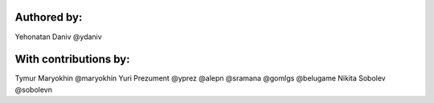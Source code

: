 Authored by:
------------

Yehonatan Daniv @ydaniv


With contributions by:
----------------------

Tymur Maryokhin @maryokhin
Yuri Prezument @yprez
@alepn
@sramana
@gomlgs
@belugame
Nikita Sobolev @sobolevn
